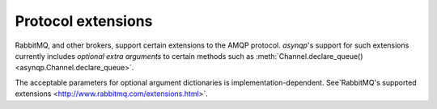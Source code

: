 .. _extensions:

Protocol extensions
===================

RabbitMQ, and other brokers, support certain extensions to the AMQP protocol.
`asynqp`'s support for such extensions currently includes
*optional extra arguments* to certain methods such as :meth:`Channel.declare_queue() <asynqp.Channel.declare_queue>`.

The acceptable parameters for optional argument dictionaries is implementation-dependent.
See`RabbitMQ's supported extensions <http://www.rabbitmq.com/extensions.html>`.
